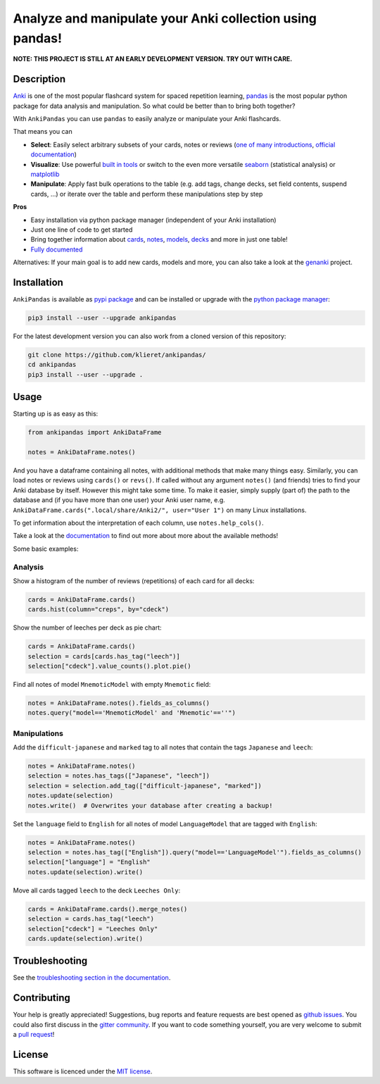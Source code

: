 Analyze and manipulate your Anki collection using pandas!
=========================================================

|Build Status| |Coveralls| |Doc Status| |Pypi package| |Chat| |License|

.. |Build Status| image:: https://travis-ci.org/klieret/AnkiPandas.svg?branch=master
   :target: https://travis-ci.org/klieret/AnkiPandas

.. |Coveralls| image:: https://coveralls.io/repos/github/klieret/AnkiPandas/badge.svg?branch=master
   :target: https://coveralls.io/github/klieret/AnkiPandas?branch=master

.. |Doc Status| image:: https://readthedocs.org/projects/ankipandas/badge/?version=latest
   :target: https://ankipandas.readthedocs.io/
   :alt: Documentation Status

.. |Pypi package| image:: https://badge.fury.io/py/ankipandas.svg
    :target: https://badge.fury.io/py/ankipandas
    :alt: Pypi status

.. |Chat| image:: https://img.shields.io/gitter/room/ankipandas/community.svg
   :target: https://gitter.im/ankipandas/community
   :alt: Gitter

.. |License| image:: https://img.shields.io/github/license/klieret/ankipandas.svg
   :target: https://github.com/klieret/ankipandas/blob/master/LICENSE.txt
   :alt: License

.. start-body

**NOTE: THIS PROJECT IS STILL AT AN EARLY DEVELOPMENT VERSION. TRY OUT WITH CARE.**

Description
-----------

.. image:: https://raw.githubusercontent.com/klieret/AnkiPandas/master/misc/logo/logo_github.png

Anki_ is one of the most popular flashcard system for spaced repetition learning,
pandas_ is the most popular python package for data analysis and manipulation.
So what could be better than to bring both together?

.. _anki: https://apps.ankiweb.net/
.. _pandas: https://pandas.pydata.org/
.. _DataFrame: https://pandas.pydata.org/pandas-docs/stable/reference/api/pandas.DataFrame.html

With ``AnkiPandas`` you can use ``pandas`` to easily analyze or manipulate your
Anki flashcards.

That means you can

* **Select**: Easily select arbitrary subsets of your cards, notes or reviews
  (`one of many introductions <https://medium.com/dunder-data/6fcd0170be9c>`_,
  `official documentation <https://pandas.pydata.org/pandas-docs/stable/user_guide/indexing.html>`_)
* **Visualize**: Use powerful `built in tools`_ or switch to the even more versatile
  `seaborn`_ (statistical analysis) or `matplotlib`_
* **Manipulate**: Apply fast bulk operations to the table (e.g. add tags, change decks, set field contents, suspend cards, ...)
  or iterate over the table and perform these manipulations step by step

.. _built in tools: https://pandas.pydata.org/pandas-docs/stable/user_guide/visualization.html
.. _matplotlib: https://matplotlib.org/
.. _seaborn: https://seaborn.pydata.org/

**Pros**

* Easy installation via python package manager (independent of your Anki installation)
* Just one line of code to get started
* Bring together information about cards_, notes_, models_, decks_ and more in just one table!
* `Fully documented <https://ankipandas.readthedocs.io/>`_

.. _cards: https://apps.ankiweb.net/docs/manual.html#cards
.. _notes: https://apps.ankiweb.net/docs/manual.html#notes-&-fields
.. _models: https://apps.ankiweb.net/docs/manual.html#note-types
.. _decks: https://apps.ankiweb.net/docs/manual.html#decks

Alternatives: If your main goal is to add new cards, models and more, you can also take a
look at the genanki_ project.

.. _genanki: https://github.com/kerrickstaley/genanki

Installation
------------

``AnkiPandas`` is available as `pypi package <https://pypi.org/project/ankipandas/>`_
and can be installed or upgrade with the `python package manager`_:

.. _python package manager: https://pip.pypa.io/en/stable/

.. code:: sh

    pip3 install --user --upgrade ankipandas

For the latest development version you can also work from a cloned version
of this repository:

.. code:: sh

    git clone https://github.com/klieret/ankipandas/
    cd ankipandas
    pip3 install --user --upgrade .

Usage
-----

Starting up is as easy as this:

.. code:: python

    from ankipandas import AnkiDataFrame

    notes = AnkiDataFrame.notes()

And you have a dataframe containing all notes, with additional methods that make
many things easy.
Similarly, you can load notes or reviews using ``cards()`` or ``revs()``.
If called without any argument ``notes()`` (and friends) tries to find
your Anki database by itself. However this might take some time.
To make it easier, simply supply (part of) the path to the database and (if you have
more than one user) your Anki user name, e.g.
``AnkiDataFrame.cards(".local/share/Anki2/", user="User 1")`` on many Linux
installations.

To get information about the interpretation of each column, use ``notes.help_cols()``.

Take a look at the documentation_ to find out more about more about the
available methods!

.. _documentation: https://ankipandas.readthedocs.io/

Some basic examples:

Analysis
~~~~~~~~

Show a histogram of the number of reviews (repetitions) of each card for all decks:

.. code:: python

    cards = AnkiDataFrame.cards()
    cards.hist(column="creps", by="cdeck")

Show the number of leeches per deck as pie chart:

.. code:: python

    cards = AnkiDataFrame.cards()
    selection = cards[cards.has_tag("leech")]
    selection["cdeck"].value_counts().plot.pie()

Find all notes of model ``MnemoticModel`` with empty ``Mnemotic`` field:

.. code:: python

    notes = AnkiDataFrame.notes().fields_as_columns()
    notes.query("model=='MnemoticModel' and 'Mnemotic'==''")

Manipulations
~~~~~~~~~~~~~

Add the ``difficult-japanese`` and ``marked`` tag to all notes that contain the tags
``Japanese`` and ``leech``:

.. code:: python

    notes = AnkiDataFrame.notes()
    selection = notes.has_tags(["Japanese", "leech"])
    selection = selection.add_tag(["difficult-japanese", "marked"])
    notes.update(selection)
    notes.write()  # Overwrites your database after creating a backup!

Set the ``language`` field to ``English`` for all notes of model ``LanguageModel`` that are tagged with ``English``:

.. code:: python

    notes = AnkiDataFrame.notes()
    selection = notes.has_tag(["English"]).query("model=='LanguageModel'").fields_as_columns()
    selection["language"] = "English"
    notes.update(selection).write()

Move all cards tagged ``leech`` to the deck ``Leeches Only``:

.. code:: python

    cards = AnkiDataFrame.cards().merge_notes()
    selection = cards.has_tag("leech")
    selection["cdeck"] = "Leeches Only"
    cards.update(selection).write()

Troubleshooting
---------------

See the `troubleshooting section in the documentation`_.

.. _troubleshooting section in the documentation: https://ankipandas.readthedocs.io/en/latest/troubleshooting.html

Contributing
------------

Your help is greatly appreciated! Suggestions, bug reports and feature requests
are best opened as `github issues`_. You could also first discuss in the
`gitter community`_.
If you want to code something yourself, you are very welcome to submit a `pull request`_!

.. _github issues: https://github.com/klieret/ankipandas/issues
.. _gitter community: https://gitter.im/ankipandas/community
.. _pull request: https://github.com/klieret/AnkiPandas/pulls


License
-------

This software is licenced under the `MIT license`_.

.. _MIT license: https://github.com/klieret/ankipandas/blob/master/LICENSE.txt

.. end-body
